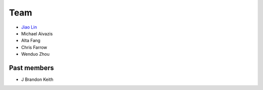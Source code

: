 .. _team:

Team
====

* `Jiao Lin <http://www.caltech.edu/~linjiao>`_
* Michael Aivazis
* Alta Fang
* Chris Farrow
* Wenduo Zhou


Past members
------------
* J Brandon Keith

